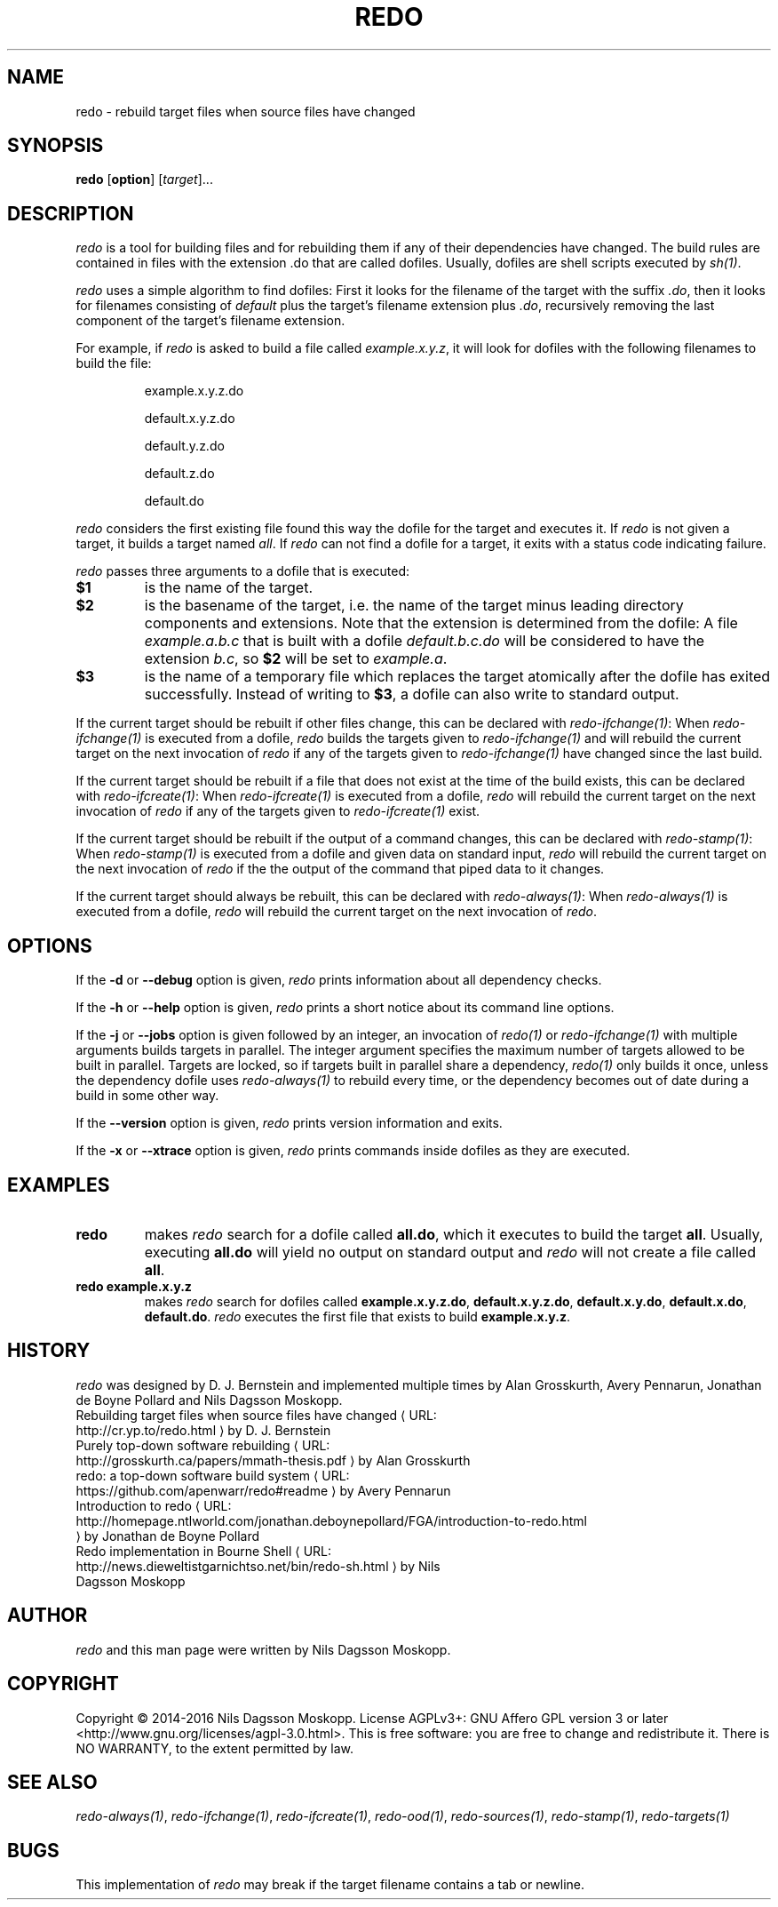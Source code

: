 .de URL
\\$2 \(laURL: \\$1 \(ra\\$3
..
.if \n[.g] .mso www.tmac
.TH REDO 1
.SH NAME
redo \- rebuild target files when source files have changed
.SH SYNOPSIS
.B redo
.RB [ option ]
.RI [ target ]...
.SH DESCRIPTION
.I redo
is a tool for building files and for rebuilding them if any of their dependencies have changed. The build rules are contained in files with the extension .do that are called dofiles. Usually, dofiles are shell scripts executed by
.IR sh(1) .
.PP
.I redo
uses a simple algorithm to find dofiles: First it looks for the filename of the target with the suffix
.IR .do ,
then it looks for filenames consisting of
.I default
plus the target's filename extension plus
.IR .do ,
recursively removing the last component of the target's filename extension.
.PP
For example, if
.I redo
is asked to build a file called
.B
.IR example.x.y.z ,
it will look for dofiles with the following filenames to build the file:
.RS
.PP
example.x.y.z.do
.PP
default.x.y.z.do
.PP
default.y.z.do
.PP
default.z.do
.PP
default.do
.RE
.PP
.I redo
considers the first existing file found this way the dofile for the target and executes it. If
.I redo
is not given a target, it builds a target named
.IR all .
If
.I redo
can not find a dofile for a target, it exits with a status code indicating failure.
.PP
.I redo
passes three arguments to a dofile that is executed:
.TP
.B $1
is the name of the target.
.TP
.B $2
is the basename of the target, i.e. the name of the target minus leading directory components and extensions. Note that the extension is determined from the dofile: A file
.I
example.a.b.c
that is built with a dofile
.I default.b.c.do
will be considered to have the extension
.IR b.c ,
so
.B $2
will be set to
.IR example.a .
.TP
.B $3
is the name of a temporary file which replaces the target atomically after the dofile has exited successfully. Instead of writing to
.BR $3 ,
a dofile can also write to standard output.
.PP
If the current target should be rebuilt if other files change, this can be declared with
.IR redo-ifchange(1) :
When
.IR redo-ifchange(1)
is executed from a dofile,
.I redo
builds the targets given to
.IR redo-ifchange(1)
and will rebuild the current target on the next invocation of
.I redo
if any of the targets given to
.IR redo-ifchange(1)
have changed since the last build.
.PP
If the current target should be rebuilt if a file that does not exist at the time of the build exists, this can be declared with
.IR redo-ifcreate(1) :
When
.IR redo-ifcreate(1)
is executed from a dofile,
.I redo
will rebuild the current target on the next invocation of
.I redo
if any of the targets given to
.IR redo-ifcreate(1)
exist.
.PP
If the current target should be rebuilt if the output of a command changes, this can be declared with
.IR redo-stamp(1) :
When
.IR redo-stamp(1)
is executed from a dofile and given data on standard input,
.I redo
will rebuild the current target on the next invocation of
.I redo
if the the output of the command that piped data to it changes.
.PP
If the current target should always be rebuilt, this can be declared with
.IR redo-always(1) :
When
.IR redo-always(1)
is executed from a dofile,
.I redo
will rebuild the current target on the next invocation of
.IR redo .
.SH OPTIONS
If the
.B -d
or
.B --debug
option is given,
.I redo
prints information about all dependency checks.
.PP
If the
.B -h
or
.B --help
option is given,
.I redo
prints a short notice about its command line options.
.PP
If the
.B -j
or
.B --jobs
option is given followed by an integer, an invocation of
.I redo(1)
or
.I redo-ifchange(1)
with multiple arguments builds targets in parallel. The integer argument specifies the maximum number of targets allowed to be built in parallel. Targets are locked, so if targets built in parallel share a dependency,
.I redo(1)
only builds it once, unless the dependency dofile uses
.I redo-always(1)
to rebuild every time,
or the dependency becomes out of date during a build in some other way.
.PP
If the
.B --version
option is given,
.I redo
prints version information and exits.
.PP
If the
.B -x
or
.B --xtrace
option is given,
.I redo
prints commands inside dofiles as they are executed.
.SH EXAMPLES
.TP
.B redo
makes
.I redo
search for a dofile called
.BR all.do ,
which it executes to build the target
.BR all .
Usually, executing
.B all.do
will yield no output on standard output and
.I redo
will not create a file called
.BR all .
.TP
.B redo example.x.y.z
makes
.I redo
search for dofiles called
.BR example.x.y.z.do ,
.BR default.x.y.z.do ,
.BR default.x.y.do ,
.BR default.x.do ,
.BR default.do .
.I redo
executes the first file that exists to build
.BR example.x.y.z .
.SH HISTORY
.I redo
was designed by D. J. Bernstein and implemented multiple times by Alan Grosskurth, Avery Pennarun, Jonathan de Boyne Pollard and Nils Dagsson Moskopp.
.TP
.URL http://cr.yp.to/redo.html "Rebuilding target files when source files have changed" " by D. J. Bernstein"
.TP
.URL http://grosskurth.ca/papers/mmath-thesis.pdf "Purely top-down software rebuilding" " by Alan Grosskurth"
.TP
.URL https://github.com/apenwarr/redo#readme "redo: a top-down software build system" " by Avery Pennarun"
.TP
.URL http://homepage.ntlworld.com/jonathan.deboynepollard/FGA/introduction-to-redo.html "Introduction to redo" " by Jonathan de Boyne Pollard"
.TP
.URL http://news.dieweltistgarnichtso.net/bin/redo-sh.html "Redo implementation in Bourne Shell" " by Nils Dagsson Moskopp"
.SH AUTHOR
.I redo
and this man page were written by Nils Dagsson Moskopp.
.SH COPYRIGHT
Copyright © 2014-2016 Nils Dagsson Moskopp.
License AGPLv3+: GNU Affero GPL version 3 or later <http://www.gnu.org/licenses/agpl-3.0.html>.
This is free software: you are free to change and redistribute it. There is NO WARRANTY, to the extent permitted by law.
.SH SEE ALSO
.IR redo-always(1) ,
.IR redo-ifchange(1) ,
.IR redo-ifcreate(1) ,
.IR redo-ood(1) ,
.IR redo-sources(1) ,
.IR redo-stamp(1) ,
.IR redo-targets(1)
.SH BUGS
This implementation of
.I redo
may break if the target filename contains a tab or newline.
